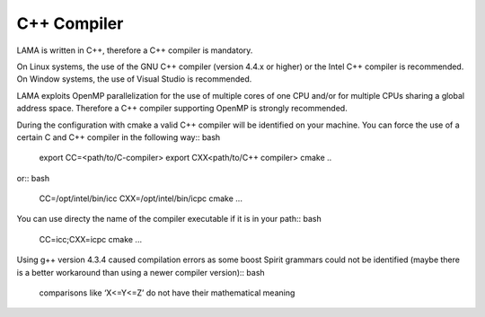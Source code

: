 C++ Compiler
^^^^^^^^^^^^

LAMA is written in C++, therefore a C++ compiler is mandatory.

On Linux systems, the use of the GNU C++ compiler (version 4.4.x or higher) or the Intel C++ compiler is recommended.
On Window systems, the use of Visual Studio is recommended.

LAMA exploits OpenMP parallelization for the use of multiple cores of one CPU and/or for multiple CPUs sharing a global
address space. Therefore a C++ compiler supporting OpenMP is strongly recommended.

During the configuration with cmake a valid C++ compiler will be identified on your machine. You can force the use of a
certain C and C++ compiler in the following way:: bash

  export CC=<path/to/C-compiler>
  export CXX<path/to/C++ compiler>
  cmake ..

or:: bash

  CC=/opt/intel/bin/icc CXX=/opt/intel/bin/icpc cmake ...

You can use directy the name of the compiler executable if it is in your path:: bash

  CC=icc;CXX=icpc cmake ...

Using g++ version 4.3.4 caused compilation errors as some boost Spirit grammars could not be identified
(maybe there is a better workaround than using a newer compiler version):: bash

   comparisons like ‘X<=Y<=Z’ do not have their mathematical meaning
